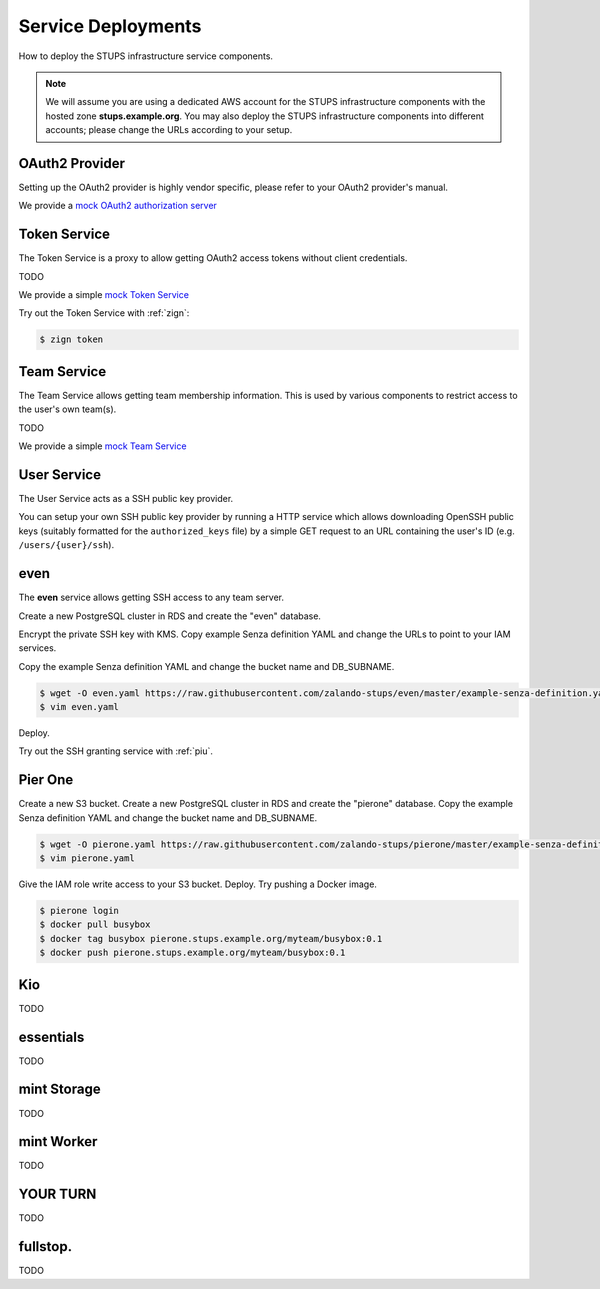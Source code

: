 ===================
Service Deployments
===================

How to deploy the STUPS infrastructure service components.

.. Note::

    We will assume you are using a dedicated AWS account for the STUPS infrastructure components with the hosted zone **stups.example.org**.
    You may also deploy the STUPS infrastructure components into different accounts; please change the URLs according to your setup.

OAuth2 Provider
===============

Setting up the OAuth2 provider is highly vendor specific, please refer to your OAuth2 provider's manual.

We provide a `mock OAuth2 authorization server`_


Token Service
=============

The Token Service is a proxy to allow getting OAuth2 access tokens without client credentials.

TODO

We provide a simple `mock Token Service`_


Try out the Token Service with :ref:`zign`:

.. code-block:: bash

    $ zign token

Team Service
============

The Team Service allows getting team membership information. This is used by various components to restrict access to the user's own team(s).

TODO

We provide a simple `mock Team Service`_

User Service
============

The User Service acts as a SSH public key provider.

You can setup your own SSH public key provider by running a HTTP service which allows downloading OpenSSH public keys (suitably formatted for the ``authorized_keys`` file)
by a simple GET request to an URL containing the user's ID (e.g. ``/users/{user}/ssh``).

even
====

The **even** service allows getting SSH access to any team server.

Create a new PostgreSQL cluster in RDS and create the "even" database.

Encrypt the private SSH key with KMS.
Copy example Senza definition YAML and change the URLs to point to your IAM services.

Copy the example Senza definition YAML and change the bucket name and DB_SUBNAME.

.. code-block:: bash

    $ wget -O even.yaml https://raw.githubusercontent.com/zalando-stups/even/master/example-senza-definition.yaml
    $ vim even.yaml

Deploy.

Try out the SSH granting service with :ref:`piu`.

Pier One
========
Create a new S3 bucket.
Create a new PostgreSQL cluster in RDS and create the "pierone" database.
Copy the example Senza definition YAML and change the bucket name and DB_SUBNAME.

.. code-block:: bash

    $ wget -O pierone.yaml https://raw.githubusercontent.com/zalando-stups/pierone/master/example-senza-definition.yaml
    $ vim pierone.yaml


Give the IAM role write access to your S3 bucket.
Deploy.
Try pushing a Docker image.

.. code-block:: bash

    $ pierone login
    $ docker pull busybox
    $ docker tag busybox pierone.stups.example.org/myteam/busybox:0.1
    $ docker push pierone.stups.example.org/myteam/busybox:0.1


Kio
===

TODO

essentials
==========

TODO

mint Storage
============

TODO

mint Worker
===========

TODO

YOUR TURN
==========

TODO

fullstop.
=========
TODO


.. _mock OAuth2 authorization server: https://github.com/zalando-stups/mocks/tree/master/oauth2-provider
.. _mock Token Service: https://github.com/zalando-stups/mocks/tree/master/token-service
.. _mock Team Service: https://github.com/zalando-stups/mocks/tree/master/team-service
